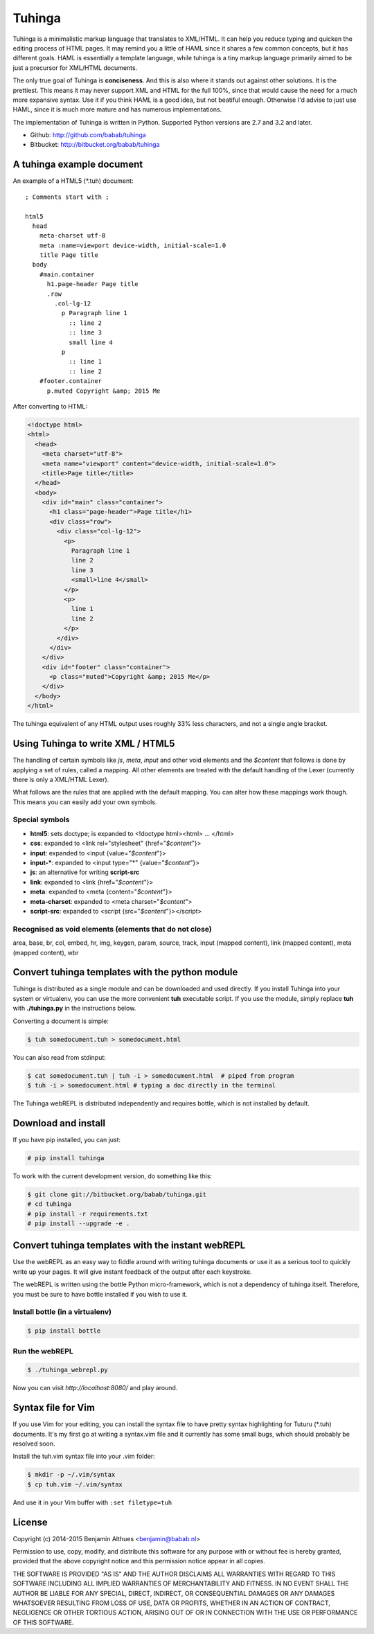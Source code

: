 Tuhinga
==============================================================================

.. image:: https://travis-ci.org/babab/tuhinga.svg?branch=master
    :target: https://travis-ci.org/babab/tuhinga
    :alt: Build Status

.. image:: https://gemnasium.com/babab/tuhinga.svg
    :target: https://gemnasium.com/babab/tuhinga
    :alt: Dependency Status

Tuhinga is a minimalistic markup language that translates to XML/HTML.
It can help you reduce typing and quicken the editing process of HTML
pages. It may remind you a little of HAML since it shares a few common
concepts, but it has different goals. HAML is essentially a template
language, while tuhinga is a tiny markup language primarily aimed to be
just a precursor for XML/HTML documents.

The only true goal of Tuhinga is **conciseness**. And this is also
where it stands out against other solutions. It is the prettiest.
This means it may never support XML and HTML for the full 100%, since
that would cause the need for a much more expansive syntax. Use it if
you think HAML is a good idea, but not beatiful enough. Otherwise I'd
advise to just use HAML, since it is much more mature and has numerous
implementations.

The implementation of Tuhinga is written in Python. Supported Python
versions are 2.7 and 3.2 and later.

- Github: http://github.com/babab/tuhinga
- Bitbucket: http://bitbucket.org/babab/tuhinga


A tuhinga example document
------------------------------------------------------------------------------

An example of a HTML5 (\*.tuh) document::

   ; Comments start with ;

   html5
     head
       meta-charset utf-8
       meta :name=viewport device-width, initial-scale=1.0
       title Page title
     body
       #main.container
         h1.page-header Page title
         .row
           .col-lg-12
             p Paragraph line 1
               :: line 2
               :: line 3
               small line 4
             p
               :: line 1
               :: line 2
       #footer.container
         p.muted Copyright &amp; 2015 Me

After converting to HTML:

.. code-block:: html

   <!doctype html>
   <html>
     <head>
       <meta charset="utf-8">
       <meta name="viewport" content="device-width, initial-scale=1.0">
       <title>Page title</title>
     </head>
     <body>
       <div id="main" class="container">
         <h1 class="page-header">Page title</h1>
         <div class="row">
           <div class="col-lg-12">
             <p>
               Paragraph line 1
               line 2
               line 3
               <small>line 4</small>
             </p>
             <p>
               line 1
               line 2
             </p>
           </div>
         </div>
       </div>
       <div id="footer" class="container">
         <p class="muted">Copyright &amp; 2015 Me</p>
       </div>
     </body>
   </html>


The tuhinga equivalent of any HTML output uses roughly 33% less
characters, and not a single angle bracket.


Using Tuhinga to write XML / HTML5
------------------------------------------------------------------------------

The handling of certain symbols like `js`, `meta`, `input` and other
void elements and the *$content* that follows is done by applying a
set of rules, called a mapping. All other elements are treated with
the default handling of the Lexer (currently there is only a XML/HTML
Lexer).

What follows are the rules that are applied with the default mapping.
You can alter how these mappings work though. This means you can easily
add your own symbols.

Special symbols
###############

- **html5**: sets doctype; is expanded to <!doctype html><html> ... </html>
- **css**: expanded to <link rel="stylesheet" {href="*$content*"}>
- **input**: expanded to <input {value="*$content*"}>
- **input-***: expanded to <input type="*" {value="*$content*"}>
- **js**: an alternative for writing **script-src**
- **link**: expanded to <link {href="*$content*"}>
- **meta**: expanded to <meta {content="*$content*"}>
- **meta-charset**: expanded to <meta charset="*$content*">
- **script-src**: expanded to <script {src="*$content*"}></script>

Recognised as void elements (elements that do not close)
########################################################

area, base, br, col, embed, hr, img, keygen, param, source, track,
input (mapped content), link (mapped content), meta (mapped content),
wbr


Convert tuhinga templates with the python module
------------------------------------------------------------------------------

Tuhinga is distributed as a single module and can be downloaded and
used directly. If you install Tuhinga into your system or
virtualenv, you can use the more convenient **tuh** executable script.
If you use the module, simply replace **tuh** with **./tuhinga.py** in
the instructions below.

Converting a document is simple:

.. code-block:: console

   $ tuh somedocument.tuh > somedocument.html

You can also read from stdinput:

.. code-block:: console

   $ cat somedocument.tuh | tuh -i > somedocument.html  # piped from program
   $ tuh -i > somedocument.html # typing a doc directly in the terminal

The Tuhinga webREPL is distributed independently and requires bottle,
which is not installed by default.


Download and install
--------------------

If you have pip installed, you can just:

.. code-block:: console

   # pip install tuhinga

To work with the current development version, do something like this:

.. code-block:: console

   $ git clone git://bitbucket.org/babab/tuhinga.git
   # cd tuhinga
   # pip install -r requirements.txt
   # pip install --upgrade -e .


Convert tuhinga templates with the instant webREPL
------------------------------------------------------------------------------

Use the webREPL as an easy way to fiddle around with writing tuhinga
documents or use it as a serious tool to quickly write up your pages. It
will give instant feedback of the output after each keystroke.

The webREPL is written using the bottle Python micro-framework, which is
not a dependency of tuhinga itself. Therefore, you must be sure to have
bottle installed if you wish to use it.

Install bottle (in a virtualenv)
################################

.. code-block:: console

   $ pip install bottle

Run the webREPL
###############

.. code-block:: console

   $ ./tuhinga_webrepl.py

Now you can visit *http://localhost:8080/* and play around.


Syntax file for Vim
------------------------------------------------------------------------------

If you use Vim for your editing, you can install the syntax file to have
pretty syntax highlighting for Tuturu (\*.tuh) documents. It's my first
go at writing a syntax.vim file and it currently has some small bugs,
which should probably be resolved soon.

.. image:: http://i.imgur.com/uqpEpjN.png

Install the tuh.vim syntax file into your .vim folder:

.. code-block:: console

   $ mkdir -p ~/.vim/syntax
   $ cp tuh.vim ~/.vim/syntax

And use it in your Vim buffer with ``:set filetype=tuh``


License
-------

Copyright (c) 2014-2015 Benjamin Althues <benjamin@babab.nl>

Permission to use, copy, modify, and distribute this software for any
purpose with or without fee is hereby granted, provided that the above
copyright notice and this permission notice appear in all copies.

THE SOFTWARE IS PROVIDED "AS IS" AND THE AUTHOR DISCLAIMS ALL WARRANTIES
WITH REGARD TO THIS SOFTWARE INCLUDING ALL IMPLIED WARRANTIES OF
MERCHANTABILITY AND FITNESS. IN NO EVENT SHALL THE AUTHOR BE LIABLE FOR
ANY SPECIAL, DIRECT, INDIRECT, OR CONSEQUENTIAL DAMAGES OR ANY DAMAGES
WHATSOEVER RESULTING FROM LOSS OF USE, DATA OR PROFITS, WHETHER IN AN
ACTION OF CONTRACT, NEGLIGENCE OR OTHER TORTIOUS ACTION, ARISING OUT OF
OR IN CONNECTION WITH THE USE OR PERFORMANCE OF THIS SOFTWARE.
